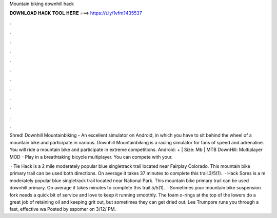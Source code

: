 Mountain biking downhill hack



𝐃𝐎𝐖𝐍𝐋𝐎𝐀𝐃 𝐇𝐀𝐂𝐊 𝐓𝐎𝐎𝐋 𝐇𝐄𝐑𝐄 ===> https://t.ly/1vfm?435537



.



.



.



.



.



.



.



.



.



.



.



.

Shred! Downhill Mountainbiking - An excellent simulator on Android, in which you have to sit behind the wheel of a mountain bike and participate in various. Downhill Mountainbiking is a racing simulator for fans of speed and adrenaline. You will ride a mountain bike and participate in extreme competitions. Android: + | Size: Mb | MTB DownHill: Multiplayer MOD - Play in a breathtaking bicycle multiplayer. You can compete with your.

 · Tie Hack is a 2 mile moderately popular blue singletrack trail located near Fairplay Colorado. This mountain bike primary trail can be used both directions. On average it takes 37 minutes to complete this trail.3/5(1).  · Hack Sores is a m moderately popular blue singletrack trail located near National Park. This mountain bike primary trail can be used downhill primary. On average it takes minutes to complete this trail.5/5(1).  · Sometimes your mountain bike suspension fork needs a quick bit of service and love to keep it running smoothly. The foam o-rings at the top of the lowers do a great job of retaining oil and keeping grit out, but sometimes they can get dried out. Lee Trumpore runs you through a fast, effective wa Posted by sspomer on 3/12/ PM.
